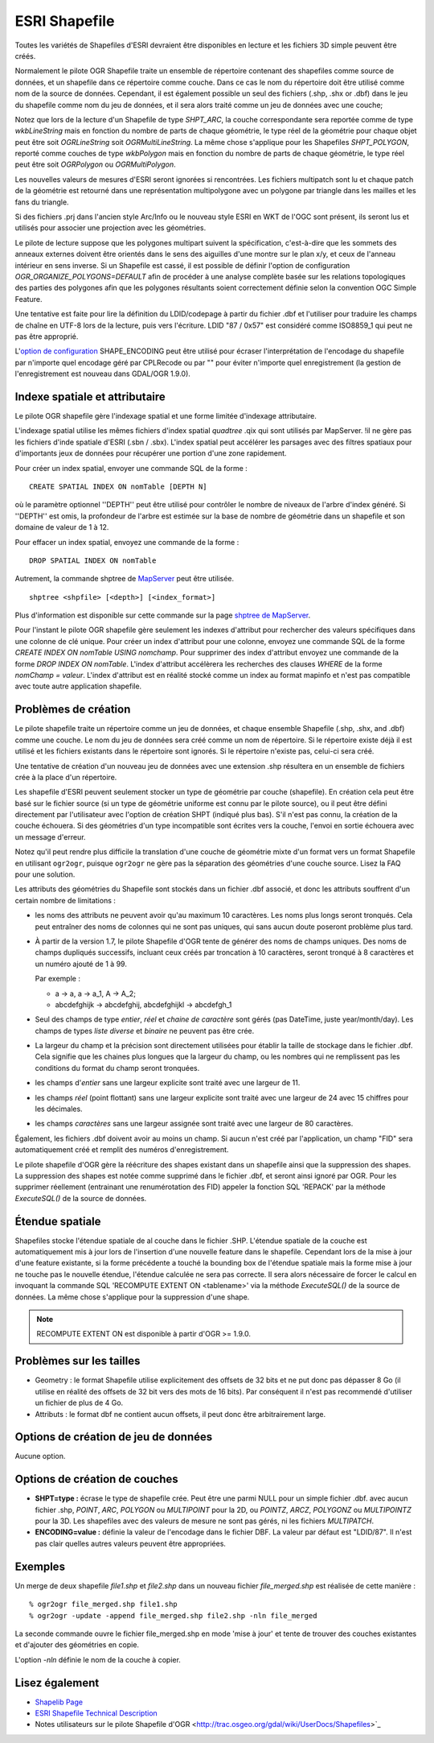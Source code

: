 .. _`gdal.ogr.formats.shapefile`:

ESRI Shapefile
===============

Toutes les variétés de Shapefiles d'ESRI devraient être disponibles en lecture 
et les fichiers 3D simple peuvent être créés.

Normalement le pilote OGR Shapefile traite un ensemble de répertoire contenant 
des shapefiles comme source de données, et un shapefile dans ce répertoire comme 
couche. Dans ce cas le nom du répertoire doit être utilisé comme nom de la 
source de données. Cependant, il est également possible un seul des fichiers 
(.shp, .shx or .dbf) dans le jeu du shapefile comme nom du jeu de données, et 
il sera alors traité comme un jeu de données avec une couche;

Notez que lors de la lecture d'un Shapefile de type *SHPT_ARC*, la couche 
correspondante sera reportée comme de type *wkbLineString* mais en fonction 
du nombre de parts de chaque géométrie, le type réel de la géométrie pour chaque 
objet peut être soit *OGRLineString* soit *OGRMultiLineString*. La même 
chose s'applique pour les Shapefiles *SHPT_POLYGON*, reporté comme couches de 
type *wkbPolygon* mais en fonction du nombre de parts de chaque géométrie, 
le type réel peut être soit *OGRPolygon* ou *OGRMultiPolygon*.
 
Les nouvelles valeurs de mesures d'ESRI seront ignorées si rencontrées. Les 
fichiers multipatch sont lu et chaque patch de la géométrie est retourné dans une 
représentation multipolygone avec un polygone par triangle dans les mailles et 
les fans du triangle.

Si des fichiers .prj dans l'ancien style Arc/Info ou le nouveau style ESRI en 
WKT de l'OGC sont présent, ils seront lus et utilisés pour associer une 
projection avec les géométries.

Le pilote de lecture suppose que les polygones multipart suivent la 
spécification, c'est-à-dire que les sommets des anneaux externes doivent être 
orientés dans le sens des aiguilles d'une montre sur le plan x/y, et ceux de 
l'anneau intérieur en sens inverse. Si un Shapefile est cassé, il est possible 
de définir l'option de configuration *OGR_ORGANIZE_POLYGONS=DEFAULT* afin de 
procéder à une analyse complète basée sur les relations topologiques des 
parties des polygones afin que les polygones résultants soient correctement 
définie selon la convention OGC Simple Feature.

Une tentative est faite pour lire la définition du LDID/codepage à partir du 
fichier .dbf et l'utiliser pour traduire les champs de chaîne en UTF-8 lors de 
la lecture, puis vers l'écriture. LDID "87 / 0x57" est considéré comme ISO8859_1 
qui peut ne pas être approprié.

L'`option de configuration <http://trac.osgeo.org/gdal/wiki/ConfigOptions>`_ 
SHAPE_ENCODING peut être utilisé pour écraser l'interprétation de l'encodage du 
shapefile par n'importe quel encodage géré par CPLRecode ou par "" pour éviter 
n'importe quel enregistrement (la gestion de l'enregistrement est nouveau dans 
GDAL/OGR 1.9.0).

Indexe spatiale et attributaire
--------------------------------

Le pilote OGR shapefile gère l'indexage spatial et une forme limitée d'indexage 
attributaire.

L'indexage spatial utilise les mêmes fichiers d'index spatial *quadtree* .qix 
qui sont utilisés par MapServer. !il ne gère pas les fichiers d'inde spatiale 
d'ESRI (.sbn / .sbx). L'index spatial peut accélérer les parsages avec des 
filtres spatiaux pour d'importants jeux de données pour récupérer une portion 
d'une zone rapidement.

Pour créer un index spatial, envoyer une commande SQL de la forme :
::
    
    CREATE SPATIAL INDEX ON nomTable [DEPTH N]

où le paramètre optionnel ''DEPTH'' peut être utilisé pour contrôler le nombre 
de niveaux de l'arbre d'index généré. Si ''DEPTH'' est omis, la profondeur de 
l'arbre est estimée sur la base de nombre de géométrie dans un shapefile et son 
domaine de valeur de 1 à 12.

Pour effacer un index spatial, envoyez une commande de la forme :
::
    
    DROP SPATIAL INDEX ON nomTable

Autrement, la commande shptree de `MapServer <http://mapserver.org>`_ peut être 
utilisée.

::
    
    shptree <shpfile> [<depth>] [<index_format>]

Plus d'information est disponible sur cette commande sur la page 
`shptree de MapServer <http://mapserver.org/utilities/shptree.html>`_.

Pour l'instant le pilote OGR shapefile gère seulement les indexes d'attribut 
pour rechercher des valeurs spécifiques dans une colonne de clé unique. Pour 
créer un index d'attribut pour une colonne, envoyez une commande SQL de la 
forme *CREATE INDEX ON nomTable USING nomchamp*. Pour supprimer des index 
d'attribut envoyez une commande de la forme *DROP INDEX ON nomTable*. L'index 
d'attribut accélèrera les recherches des clauses *WHERE* de la forme *nomChamp 
= valeur*. L'index d'attribut est en réalité stocké comme un index au format 
mapinfo et n'est pas compatible avec toute autre application shapefile.


Problèmes de création
----------------------

Le pilote shapefile traite un répertoire comme un jeu de données, et chaque 
ensemble Shapefile (.shp, .shx, and .dbf) comme une couche. Le nom du jeu de 
données sera créé comme un nom de répertoire. Si le répertoire existe déjà il 
est utilisé et les fichiers existants dans le répertoire sont ignorés. Si le 
répertoire n'existe pas, celui-ci sera créé.

Une tentative de création d'un nouveau jeu de données avec une extension .shp 
résultera en un ensemble de fichiers crée à la place d'un répertoire.

Les shapefile d'ESRI peuvent seulement stocker un type de géométrie par couche 
(shapefile). En création cela peut être basé sur le fichier source (si un type 
de géométrie uniforme est connu par le pilote source), ou il peut être défini 
directement par l'utilisateur avec l'option de création SHPT (indiqué plus bas). 
S'il n'est pas connu, la création de la couche échouera. Si des géométries d'un 
type incompatible sont écrites vers la couche, l'envoi en sortie échouera avec 
un message d'erreur.

Notez qu'il peut rendre plus difficile la translation d'une couche de géométrie 
mixte d'un format vers un format Shapefile en utilisant ``ogr2ogr``, puisque 
``ogr2ogr`` ne gère pas la séparation des géométries d'une couche source. 
Lisez la FAQ pour une solution.

Les attributs des géométries du Shapefile sont stockés dans un fichier .dbf 
associé, et donc les attributs souffrent d'un certain nombre de limitations :

* les noms des attributs ne peuvent avoir qu'au maximum 10 caractères. Les noms 
  plus longs seront tronqués. Cela peut entraîner des noms de colonnes qui ne 
  sont pas uniques, qui sans aucun doute poseront problème plus tard.
* À partir de la version 1.7, le pilote Shapefile d'OGR tente de générer des noms 
  de champs uniques. Des noms de champs dupliqués successifs, incluant ceux créés 
  par troncation à 10 caractères, seront tronqué à 8 caractères et un numéro 
  ajouté de 1 à 99. 
  
  Par exemple :
  
  * a -> a, a -> a_1, A -> A_2;
  * abcdefghijk -> abcdefghij, abcdefghijkl -> abcdefgh_1

* Seul des champs de type *entier*, *réel* et *chaine de caractère* sont gérés 
  (pas DateTime, juste year/month/day). Les champs de types *liste diverse* et 
  *binaire* ne peuvent pas être crée.
* La largeur du champ et la précision sont directement utilisées pour établir 
  la taille de stockage dans le fichier .dbf. Cela signifie que les chaines plus 
  longues que la largeur du champ, ou les nombres qui ne remplissent pas les 
  conditions du format du champ seront tronquées.
* les champs d'*entier* sans une largeur explicite sont traité avec une largeur 
  de 11.
* les champs *réel* (point flottant) sans une largeur explicite sont traité avec 
  une largeur de 24 avec 15 chiffres pour les décimales.
* les champs *caractères* sans une largeur assignée sont traité avec une largeur 
  de 80 caractères.

Également, les fichiers .dbf doivent avoir au moins un champ. Si aucun n'est 
créé par l'application, un champ "FID" sera automatiquement créé et remplit des 
numéros d'enregistrement.

Le pilote shapefile d'OGR gère la réécriture des shapes existant dans un 
shapefile ainsi que la suppression des shapes. La suppression des shapes est 
notée comme supprimé dans le fichier .dbf, et seront ainsi ignoré par OGR. Pour 
les supprimer réellement (entrainant une renumérotation des FID) appeler la 
fonction SQL 'REPACK' par la méthode *ExecuteSQL()* de la source de données.

Étendue spatiale
----------------

Shapefiles stocke l'étendue spatiale de al couche dans le fichier .SHP. L'étendue 
spatiale de la couche est automatiquement mis à jour lors de l'insertion d'une 
nouvelle feature dans le shapefile. Cependant lors de la mise à jour d'une feature 
existante, si la forme précédente a touché la bounding box de l'étendue spatiale 
mais la forme mise à jour ne touche pas le nouvelle étendue, l'étendue calculée 
ne sera pas correcte. Il sera alors nécessaire de forcer le calcul en invoquant 
la commande SQL 'RECOMPUTE EXTENT ON <tablename>' via la méthode *ExecuteSQL()* 
de la source de données. La même chose s'applique pour la suppression d'une shape.

.. note:: RECOMPUTE EXTENT ON est disponible à partir d'OGR >= 1.9.0.

Problèmes sur les tailles
--------------------------

* Geometry : le format Shapefile utilise explicitement des offsets de 32 bits et 
  ne put donc pas dépasser 8 Go (il utilise en réalité des offsets de 32 bit vers 
  des mots de 16 bits). Par conséquent il n'est pas recommendé d'utiliser un 
  fichier de plus de 4 Go.

* Attributs : le format dbf ne contient aucun offsets, il peut donc être 
  arbitrairement large.

Options de création de jeu de données
--------------------------------------

Aucune option.

Options de création de couches
--------------------------------

* **SHPT=type :** écrase le type de shapefile crée. Peut être une parmi NULL 
  pour un simple fichier .dbf. avec aucun fichier .shp, *POINT*, *ARC*, 
  *POLYGON* ou *MULTIPOINT* pour la 2D, ou *POINTZ*, *ARCZ*, *POLYGONZ* ou 
  *MULTIPOINTZ* pour la 3D. Les shapefiles avec des valeurs de mesure ne sont 
  pas gérés, ni les fichiers *MULTIPATCH*.
* **ENCODING=value :** définie la valeur de l'encodage dans le fichier DBF. La 
  valeur par défaut est "LDID/87". Il n'est pas clair quelles autres valeurs 
  peuvent être appropriées.

Exemples
---------

Un merge de deux shapefile *file1.shp* et *file2.shp* dans un nouveau fichier 
*file_merged.shp* est réalisée de cette manière :
::
    
    % ogr2ogr file_merged.shp file1.shp
    % ogr2ogr -update -append file_merged.shp file2.shp -nln file_merged

La seconde commande ouvre le fichier file_merged.shp en mode 'mise à jour' et 
tente de trouver des couches existantes et d'ajouter des géométries en copie.

L'option *-nln* définie le nom de la couche à copier.

Lisez également
----------------

* `Shapelib Page <http:*shapelib.maptools.org/>`_
* `ESRI Shapefile Technical Description <http://www.esri.com/library/whitepapers/pdfs/shapefile.pdf>`_
* Notes utilisateurs sur le pilote Shapefile d'OGR <http://trac.osgeo.org/gdal/wiki/UserDocs/Shapefiles>`_

.. yjacolin at free.fr, Yves Jacolin - 2011/09/03 (trunk 22176)

